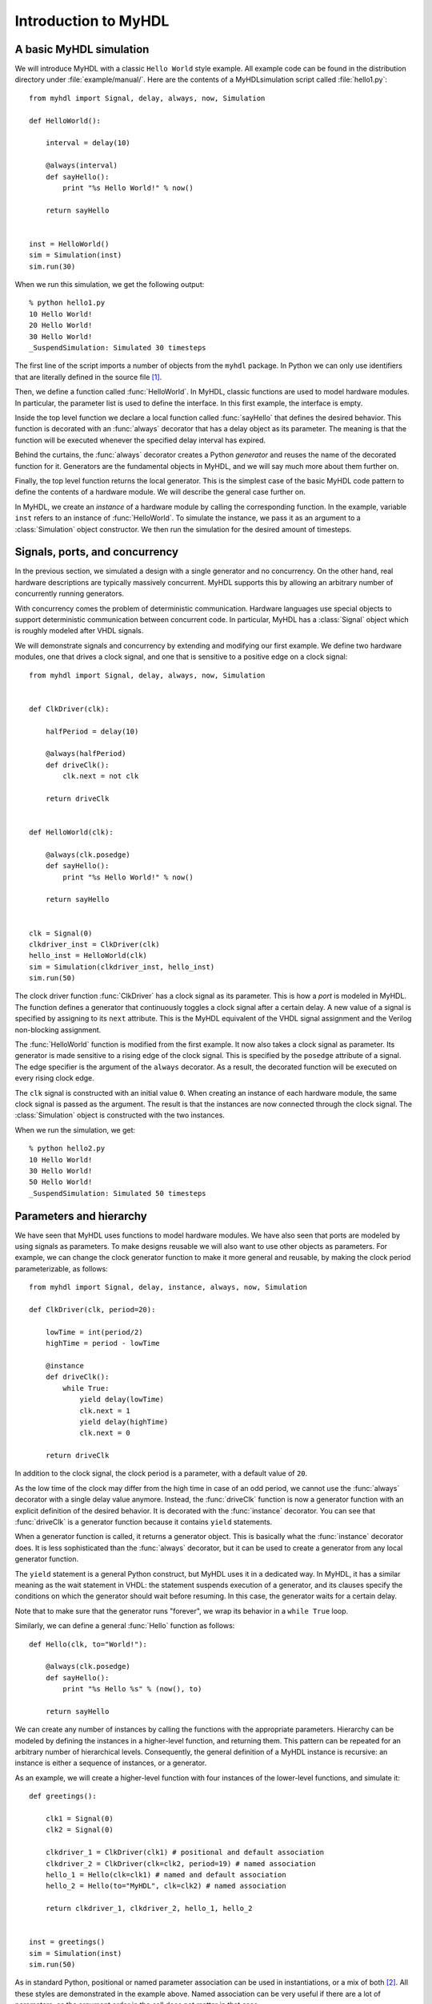 
.. _intro:

*********************
Introduction to MyHDL
*********************


.. _intro-basic:

A basic MyHDL simulation
========================

We will introduce MyHDL with a classic ``Hello World`` style example. All
example code can be found in the distribution directory under
:file:`example/manual/`.  Here are the contents of a MyHDL\ simulation script
called :file:`hello1.py`::

   from myhdl import Signal, delay, always, now, Simulation

   def HelloWorld():

       interval = delay(10)

       @always(interval)
       def sayHello():
           print "%s Hello World!" % now()

       return sayHello


   inst = HelloWorld()
   sim = Simulation(inst)
   sim.run(30)

When we run this simulation, we get the following output::

   % python hello1.py
   10 Hello World!
   20 Hello World!
   30 Hello World!
   _SuspendSimulation: Simulated 30 timesteps

The first line of the script imports a number of objects from the ``myhdl``
package. In Python we can only use identifiers that are literally defined in the
source file   [#]_.

Then, we define a function called :func:`HelloWorld`. In MyHDL, classic
functions are used to model hardware modules. In particular, the parameter list
is used to define the interface. In this first example, the interface is empty.

.. index:: single: decorator; always

Inside the top level function we declare a local function called
:func:`sayHello` that defines the desired behavior. This function is decorated
with an :func:`always` decorator that has a delay  object as its parameter.  The
meaning is that the function will be executed whenever the specified delay
interval has expired.

Behind the curtains, the :func:`always` decorator creates a Python *generator*
and reuses the name of the decorated function for it. Generators are the
fundamental objects in MyHDL, and we will say much more about them further on.

Finally, the top level function returns the local generator. This is the
simplest case of the basic MyHDL code pattern to define the contents of a
hardware module. We will describe the general case further on.

In MyHDL, we create an *instance* of a hardware module by calling the
corresponding function. In the example, variable ``inst`` refers to an instance
of :func:`HelloWorld`.  To simulate the instance, we pass it as an argument to a
:class:`Simulation` object constructor.  We then run the simulation for the
desired amount of timesteps.


.. _intro-conc:

Signals, ports, and concurrency
===============================

In the previous section, we simulated a design with a single generator and no
concurrency. On the other hand, real hardware descriptions are typically
massively concurrent. MyHDL supports this by allowing an arbitrary number of
concurrently running generators.

With concurrency comes the problem of deterministic communication. Hardware
languages use special objects to support deterministic communication between
concurrent code. In particular, MyHDL  has a :class:`Signal` object which is
roughly modeled after VHDL signals.

We will demonstrate signals and concurrency by extending and modifying our first
example. We define two hardware modules, one that drives a clock signal, and one
that is sensitive to a positive edge on a clock signal::

   from myhdl import Signal, delay, always, now, Simulation


   def ClkDriver(clk):

       halfPeriod = delay(10)

       @always(halfPeriod)
       def driveClk():
           clk.next = not clk

       return driveClk


   def HelloWorld(clk):

       @always(clk.posedge)
       def sayHello():
           print "%s Hello World!" % now()

       return sayHello


   clk = Signal(0)
   clkdriver_inst = ClkDriver(clk)
   hello_inst = HelloWorld(clk)
   sim = Simulation(clkdriver_inst, hello_inst)
   sim.run(50)

.. index::
   single: VHDL; signal assignment
   single: Verilog; non-blocking assignment

The clock driver function :func:`ClkDriver` has a clock signal as its parameter.
This is how a *port* is modeled in MyHDL. The function defines a generator that
continuously toggles a clock signal after a certain delay. A new value of a
signal is specified by assigning to its ``next`` attribute. This is the MyHDL
equivalent of  the VHDL signal assignment and the  Verilog non-blocking
assignment.

.. % 
.. % 

.. index:: single: wait; for a rising edge

The :func:`HelloWorld` function is modified from the first example. It now also
takes a clock signal as parameter. Its generator is made sensitive to a rising
edge of the clock signal. This is specified by the ``posedge`` attribute of a
signal. The edge specifier is the argument of the ``always`` decorator. As a
result, the decorated function will be executed on every rising clock edge.

.. % 

The ``clk`` signal is constructed with an initial value ``0``. When creating an
instance of each  hardware module, the same clock signal is passed as the
argument. The result is that the instances are now connected through the clock
signal. The :class:`Simulation` object is constructed with the two instances.

When we run the simulation, we get::

   % python hello2.py
   10 Hello World!
   30 Hello World!
   50 Hello World!
   _SuspendSimulation: Simulated 50 timesteps


.. _intro-hier:

Parameters and hierarchy
========================

We have seen that MyHDL uses functions to model hardware modules. We have also
seen that ports are modeled by using signals as parameters. To make designs
reusable we will also want to use other objects as parameters. For example, we
can change the clock generator function to make it more general and reusable, by
making the clock period parameterizable, as follows::

   from myhdl import Signal, delay, instance, always, now, Simulation

   def ClkDriver(clk, period=20):

       lowTime = int(period/2)
       highTime = period - lowTime

       @instance
       def driveClk():
           while True:
               yield delay(lowTime)
               clk.next = 1
               yield delay(highTime)
               clk.next = 0

       return driveClk

In addition to the clock signal, the clock period is a parameter, with a default
value of ``20``.

.. index:: single: decorator; instance

As the low time of the clock may differ from the high time in case of an odd
period, we cannot use the :func:`always` decorator with a single delay value
anymore. Instead, the :func:`driveClk` function is now a generator function with
an explicit definition of the desired behavior. It is decorated with the
:func:`instance` decorator.  You can see that :func:`driveClk` is a generator
function because it contains ``yield`` statements.

When a generator function is called, it returns a generator object. This is
basically what the :func:`instance` decorator does. It is less sophisticated
than the :func:`always` decorator, but it can be used to create a generator from
any local generator function.

The ``yield`` statement is a general Python construct, but MyHDL uses it in a
dedicated way.  In MyHDL, it has a similar meaning as the wait statement in
VHDL: the statement suspends execution of a generator, and its clauses specify
the conditions on which the generator should wait before resuming. In this case,
the generator waits for a certain delay.

Note that to make sure that the generator runs "forever", we wrap its behavior
in a ``while True`` loop.

Similarly, we can define a general :func:`Hello` function as follows::

   def Hello(clk, to="World!"):

       @always(clk.posedge)
       def sayHello():
           print "%s Hello %s" % (now(), to)

       return sayHello

.. index:: single: instance; defined

We can create any number of instances by calling the functions with the
appropriate parameters. Hierarchy can be modeled by defining the instances in a
higher-level function, and returning them. This pattern can be repeated for an
arbitrary number of hierarchical levels. Consequently, the general definition of
a MyHDL instance is recursive: an instance is either a sequence of instances, or
a generator.

.. % 

As an example, we will create a higher-level function with four instances of the
lower-level functions, and simulate it::

   def greetings():

       clk1 = Signal(0)
       clk2 = Signal(0)

       clkdriver_1 = ClkDriver(clk1) # positional and default association
       clkdriver_2 = ClkDriver(clk=clk2, period=19) # named association 
       hello_1 = Hello(clk=clk1) # named and default association
       hello_2 = Hello(to="MyHDL", clk=clk2) # named association

       return clkdriver_1, clkdriver_2, hello_1, hello_2


   inst = greetings()
   sim = Simulation(inst)
   sim.run(50)

As in standard Python, positional or named parameter association can be used in
instantiations, or a mix of both [#]_. All these styles are demonstrated in the
example above. Named association can be very useful if there are a lot of
parameters, as the argument order in the call does not matter in that case.

The simulation produces the following output::

   % python greetings.py
   9 Hello MyHDL
   10 Hello World!
   28 Hello MyHDL
   30 Hello World!
   47 Hello MyHDL
   50 Hello World!
   _SuspendSimulation: Simulated 50 timesteps

.. warning::

   Some commonly used terminology has different meanings in Python versus hardware
   design. Rather than artificially changing terminology, I think it's best to keep
   it and explicitly describing the differences.

   .. index:: single: module; in Python versus hardware design

   A :dfn:`module` in Python refers to all source code in a particular file. A
   module can be reused by other modules by importing. In hardware design, a module
   is  a reusable block of hardware with a well defined interface. It can be reused
   in  another module by :dfn:`instantiating` it.

   .. % 

   .. index:: single: instance; in Python versus hardware design

   An :dfn:`instance` in Python (and other object-oriented languages) refers to the
   object created by a class constructor. In hardware design, an instance is a
   particular incarnation of a hardware module.

   .. % 

   Normally, the meaning should be clear from the context. Occasionally, I may
   qualify terms  with the words 'hardware' or 'MyHDL' to  avoid ambiguity.


.. _intro-bit:

Bit oriented operations
=======================

Hardware design involves dealing with bits and bit-oriented operations. The
standard Python type :class:`int` has most of the desired features, but lacks
support for indexing and slicing. For this reason, MyHDL provides the
:class:`intbv` class. The name was chosen to suggest an integer with bit vector
flavor.

Class :class:`intbv` works transparently with other integer-like types. Like
class :class:`int`, it provides access to the underlying two's complement
representation for bitwise operations. In addition, it is a mutable type that
provides indexing and slicing operations, and some additional bit-oriented
support such as concatenation.


.. _intro-indexing:

Bit indexing
------------

.. index:: single: bit indexing

As an example, we will consider the design of a Gray encoder. The following code
is a Gray encoder modeled in MyHDL::

   from myhdl import Signal, delay, Simulation, always_comb, instance, intbv, bin

   def bin2gray(B, G, width):
       """ Gray encoder.

       B -- input intbv signal, binary encoded
       G -- output intbv signal, gray encoded
       width -- bit width
       """

       @always_comb
       def logic():
           for i in range(width):
               G.next[i] = B[i+1] ^ B[i]

       return logic

This code introduces a few new concepts. The string in triple quotes at the
start of the function is a :dfn:`doc string`. This is standard Python practice
for structured documentation of code.

.. index::
   single: decorator; always_comb
   single: wait; for a signal value change
   single: combinatorial logic

Furthermore, we introduce a third decorator: :func:`always_comb`.  It is used
with a classic function and specifies that the  resulting generator should wait
for a value change on any input signal. This is typically used to describe
combinatorial logic. The :func:`always_comb` decorator automatically infers
which signals are used as inputs.

.. % 
.. % 

Finally, the code contains bit indexing operations and an exclusive-or operator
as required for a Gray encoder. By convention, the lsb of an :class:`intbv`
object has index ``0``.

To verify the Gray encoder, we write a test bench that prints input and output
for all possible input values::

   def testBench(width):

       B = Signal(intbv(0))
       G = Signal(intbv(0))

       dut = bin2gray(B, G, width)

       @instance
       def stimulus():
           for i in range(2**width):
               B.next = intbv(i)
               yield delay(10)
               print "B: " + bin(B, width) + "| G: " + bin(G, width)

       return dut, stimulus

We use the conversion function ``bin`` to get a binary string representation of
the signal values. This function is exported by the ``myhdl`` package and
supplements the standard Python ``hex`` and ``oct`` conversion functions.

As a demonstration, we set up a simulation for a small width::

   sim = Simulation(testBench(width=3))
   sim.run()

The simulation produces the following output::

   % python bin2gray.py
   B: 000 | G: 000
   B: 001 | G: 001
   B: 010 | G: 011
   B: 011 | G: 010
   B: 100 | G: 110
   B: 101 | G: 111
   B: 110 | G: 101
   B: 111 | G: 100
   StopSimulation: No more events


.. _intro-slicing:

Bit slicing
-----------

.. index:: 
   single: bit slicing
   single: concat(); example usage

For a change, we will use a traditional function as an example to illustrate
slicing.  The following function calculates the HEC byte of an ATM header. ::

   from myhdl import intbv, concat

   COSET = 0x55

   def calculateHec(header):
       """ Return hec for an ATM header, represented as an intbv.

       The hec polynomial is 1 + x + x**2 + x**8.
       """
       hec = intbv(0)
       for bit in header[32:]:
           hec[8:] = concat(hec[7:2],
                            bit ^ hec[1] ^ hec[7],
                            bit ^ hec[0] ^ hec[7],
                            bit ^ hec[7]
                           )
       return hec ^ COSET

The code shows how slicing access and assignment is supported on the
:class:`intbv` data type. In accordance with the most common hardware
convention, and unlike standard Python, slicing ranges are downward. The code
also demonstrates concatenation of :class:`intbv` objects.

As in standard Python, the slicing range is half-open: the highest index bit is
not included. Unlike standard Python however, this index corresponds to the
*leftmost* item. Both indices can be omitted from the slice. If the leftmost
index is omitted, the meaning is to access "all" higher order bits.  If the
rightmost index is omitted, it is ``0`` by default.

The half-openness of a slice may seem awkward at first, but it helps to avoid
one-off count issues in practice. For example, the slice ``hex[8:]`` has exactly
``8`` bits. Likewise, the slice ``hex[7:2]`` has ``7-2=5`` bits. You can think
about it as follows: for a slice ``[i:j]``, only bits below index ``i`` are
included, and the bit with index ``j`` is the last bit included.

When an :class:`intbv` object is sliced, a new :class:`intbv` object is returned. 
This new :class:`intbv` object is always positive, even when the original object was negative.

Take the following example of a range restricted :class:`intbv`
instance::

  >>> a = intbv(6,min=-8,max=8)
  >>> a._nrbits
  4
  >>> b = a[4:]
  >>> b
  intbv(6L)
  >>> b.min
  0
  >>> b.max
  16
  >>>

The value is set to 6 and the range to -8 ... 7. Note that the max value
is excluded. Checking the bit width with the *_nrbits* attribute shows
that it occupies 4 bits. If we slice now all bits, by using the convention 
a[4:], which means to slice the 4 lsb bits, the returned :class:`intbv` 
instance will still have 4 bits, the value will not change, but the range 
will be changed to min=0 and max=16.

One thing to note here is that unlike bit width specified variables, 
:class:`intbv` instances can be constructed with assymetric value range.

Let's do a small variation to the above example::

  >>> a = intbv(6,min=-4,max=8)
  >>> a._nrbits
  4

The lower range got reduced to -4, but looking at the required number of
bits, there are still 4 bits necessary to represent the value range.

Let's change that and increase the number range for the negative
numbers::

  >>> a = intbv(6,min=-16,max=8)
  >>> a._nrbits
  5

Here now 5 bits are necessary to represent the negative value range down
to -16.
  

.. _intro-signed:

Conversion to signed representation
-----------------------------------

.. index:: 
    single: intbv; signed()
    single: intbv; min
    single: intbv; max
    single: intbv; _nrbits


When using the :class:`intbv` class with restricted bit width, the *min* and
*max* attributes can be used to restrict the value range. From a
:class:`intbv` instance with positve and negative value range we saw in
the previous section that it is possible to slice bits and the returned
:class:`intbv` instance will have a postive value range. In hardware
description it is sometimes desirable to have a bit vector with positive
value range and create from it a bit vector that allows positive and
negative value range.

As an example let's take a 8-bit wide data bus that would be modeled as
follows::

  intbv(0, min=0, max=256)

Now consider that e.g. a complex number is transfered over this data
bus. The upper 4 bits of the data bus are used to transfer the real value and
the lower 4 bits for the imaginary value. As real and imaginary value
have a positive and negative value range, it would be good to have a way
to slice off bits and have them be considered of positive and negative
value range. The ``signed`` member function of the :class:`intbv` will 
allow to do just that.

The basic functionality of the ``signed`` member function is to classify 
the value of :class:`intbv` as either 'signed' or 'unsigned', based on the 
*min* and *max* values. If the value is classified as 'signed', the ``signed``
member function will return the value unchanged as integer value. If it is 
considered 'unsigned' the bits of the value, as specified by *_nrbits* are 
considered a 2's complement number and returned as integer. That means 
that if the msb is set, the value is considered negative and if the msb 
is not set, it is considered a positive value.

The classification is done based on the *min* and *max* attributes. The
value is classified as 'unsigned' if *min* >= 0 and *max* > *min*. In all
other cases the value is classified as 'signed'.

Let's look at a basic example::

  >>> a = intbv(12, min=0, max=16)
  >>> bin(a)
  '1100'
  >>> b = a.signed()
  >>> b
  -4L

A 4-bits wide :class:`intbv` instance is assigned the value 12. In
binary representation this is '1100', that means the msb is set. 
The instance is create with min=0 and max=16, which qualifies it to be
classified as 'unsigned' by the ``signed`` function. The function call
will return the binary '1100' as 2's complement value, which is -4. Note
that the return type is a integer/long type.


.. _intro-python:

Some remarks on MyHDL and Python
================================

To conclude this introductory chapter, it is useful to stress that MyHDL is not
a language in itself. The underlying language is Python,  and MyHDL is
implemented as a Python package called ``myhdl``. Moreover, it is a design goal
to keep the ``myhdl`` package as minimalistic as possible, so that MyHDL
descriptions are very much "pure Python".

To have Python as the underlying language is significant in several ways:

* Python is a very powerful high level language. This translates into high
  productivity and elegant solutions to complex problems.

* Python is continuously improved by some very clever  minds, supported by a
  large and fast growing user base. Python profits fully from the open source
  development model.

* Python comes with an extensive standard library. Some functionality is likely
  to be of direct interest to MyHDL users: examples include string handling,
  regular expressions, random number generation, unit test support, operating
  system interfacing and GUI development. In addition, there are modules for
  mathematics, database connections, networking programming, internet data
  handling, and so on.

* Python has a powerful C extension model. All built-in types are written with
  the same C API that is available for custom extensions. To a module user, there
  is no difference between a standard Python module and a C extension module ---
  except performance. The typical Python development model is to prototype
  everything in Python until the application is stable, and (only) then rewrite
  performance critical modules in C if necessary.


.. _intro-summary:

Summary and perspective
=======================

Here is an overview of what we have learned in this chapter:

* Generators are the basic building blocks of MyHDL models. They provide the way
  to model massive concurrency and sensitiviy lists.

* MyHDL provides decorators that create useful generators from local functions.

* Hardware structure and hierarchy is described with classic Python functions.

* ``Signal`` objects are used to communicate between concurrent generators.

* ``intbv`` objects are used to describe bit-oriented operations.

* A ``Simulation`` object is used to simulate MyHDL models.

These concepts are sufficient to start describing and simulating MyHDL models.

However, there is much more to MyHDL. Here is an overview of what can be learned
from the following chapters:

* MyHDL supports sophisticated and high level modeling techniques. This is
  described in Chapter :ref:`model`

* MyHDL enables the use of modern software verfication techniques, such as unit
  testing, on hardware designs. This is the topic of Chapter :ref:`unittest`.

* It is possible to co-simulate MyHDL models with other HDL languages such as
  Verilog and VHDL. This is described in Chapter :ref:`cosim`.

* Last but not least, MyHDL models can be converted to Verilog, providing a path
  to a silicon implementation. This is the topic of Chapter :ref:`conv`.

.. rubric:: Footnotes

.. [#] The exception is the ``from module import *`` syntax, that imports all the
   symbols from a module. Although this is generally considered bad practice, it
   can be tolerated for large modules that export a lot of symbols. One may argue
   that ``myhdl`` falls into that category.

.. [#] All positional parameters have to go before any named parameter.

